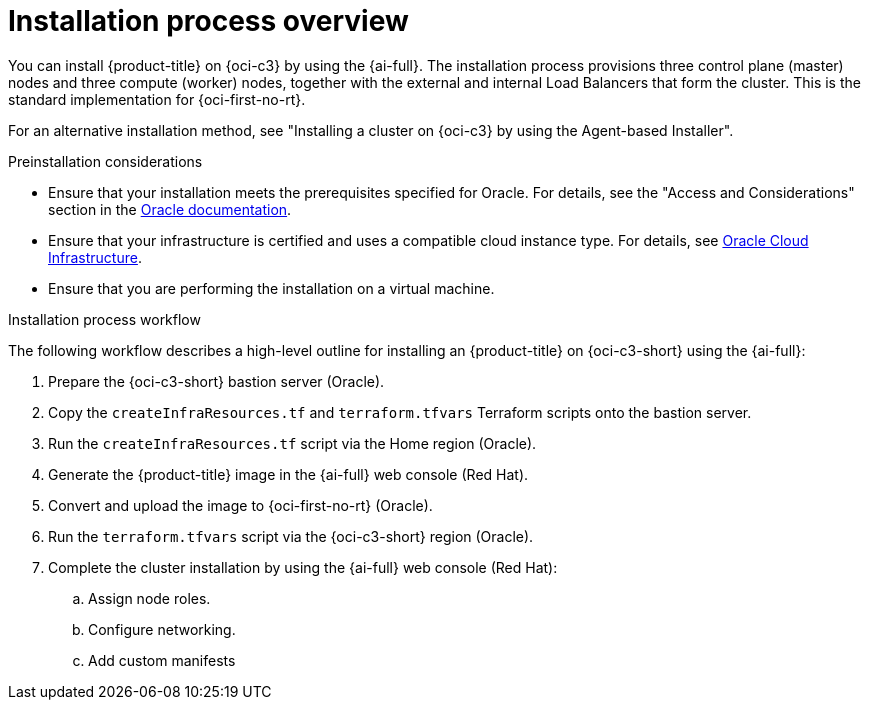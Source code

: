 // Module included in the following assemblies:
//
// * installing/installing_oci/installing-c3-assisted-installer.adoc

:_mod-docs-content-type: CONCEPT
[id="c3-ai-overview_{context}"]
= Installation process overview

You can install {product-title} on {oci-c3} by using the {ai-full}. The installation process provisions three control plane (master) nodes and three compute (worker) nodes, together with the external and internal Load Balancers that form the cluster. This is the standard implementation for {oci-first-no-rt}.

For an alternative installation method, see "Installing a cluster on {oci-c3} by using the Agent-based Installer".

.Preinstallation considerations

* Ensure that your installation meets the prerequisites specified for Oracle. For details, see the "Access and Considerations" section in the link:https://www.oracle.com/a/otn/docs/compute_cloud_at_customer_assisted_installer.pdf?source=:em:nl:mt::::PCATP[Oracle documentation].

* Ensure that your infrastructure is certified and uses a compatible cloud instance type. For details, see link:https://catalog.redhat.com/cloud/detail/216977[Oracle Cloud Infrastructure].

* Ensure that you are performing the installation on a virtual machine.

.Installation process workflow

The following workflow describes a high-level outline for installing an {product-title} on {oci-c3-short} using the {ai-full}:

. Prepare the {oci-c3-short} bastion server (Oracle).

. Copy the `createInfraResources.tf` and `terraform.tfvars` Terraform scripts onto the bastion server.

. Run the `createInfraResources.tf` script via the Home region (Oracle).

. Generate the {product-title} image in the {ai-full} web console (Red Hat). 

. Convert and upload the image to {oci-first-no-rt} (Oracle).

. Run the `terraform.tfvars` script via the {oci-c3-short} region (Oracle).

. Complete the cluster installation by using the {ai-full} web console (Red Hat):

.. Assign node roles.

.. Configure networking.

.. Add custom manifests

